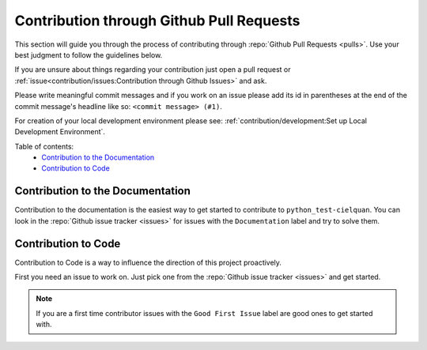 Contribution through Github Pull Requests
=========================================

This section will guide you through the process of contributing through
:repo:`Github Pull Requests <pulls>`. Use your best judgment to follow the guidelines
below.

If you are unsure about things regarding your contribution just open a pull request or
:ref:`issue<contribution/issues:Contribution through Github Issues>` and ask.

Please write meaningful commit messages and if you work on an issue please add its id in
parentheses at the end of the commit message's headline like so:
``<commit message> (#1)``.

For creation of your local development environment please see:
:ref:`contribution/development:Set up Local Development Environment`.

Table of contents:
    - `Contribution to the Documentation`_
    - `Contribution to Code`_


Contribution to the Documentation
---------------------------------

Contribution to the documentation is the easiest way to get started to contribute to
``python_test-cielquan``. You can look in the :repo:`Github issue tracker <issues>`
for issues with the ``Documentation`` label and try to solve them.


Contribution to Code
--------------------

Contribution to Code is a way to influence the direction of this project proactively.

First you need an issue to work on. Just pick one from the
:repo:`Github issue tracker <issues>` and get started.

.. note::
    If you are a first time contributor issues with the ``Good First Issue`` label are
    good ones to get started with.
